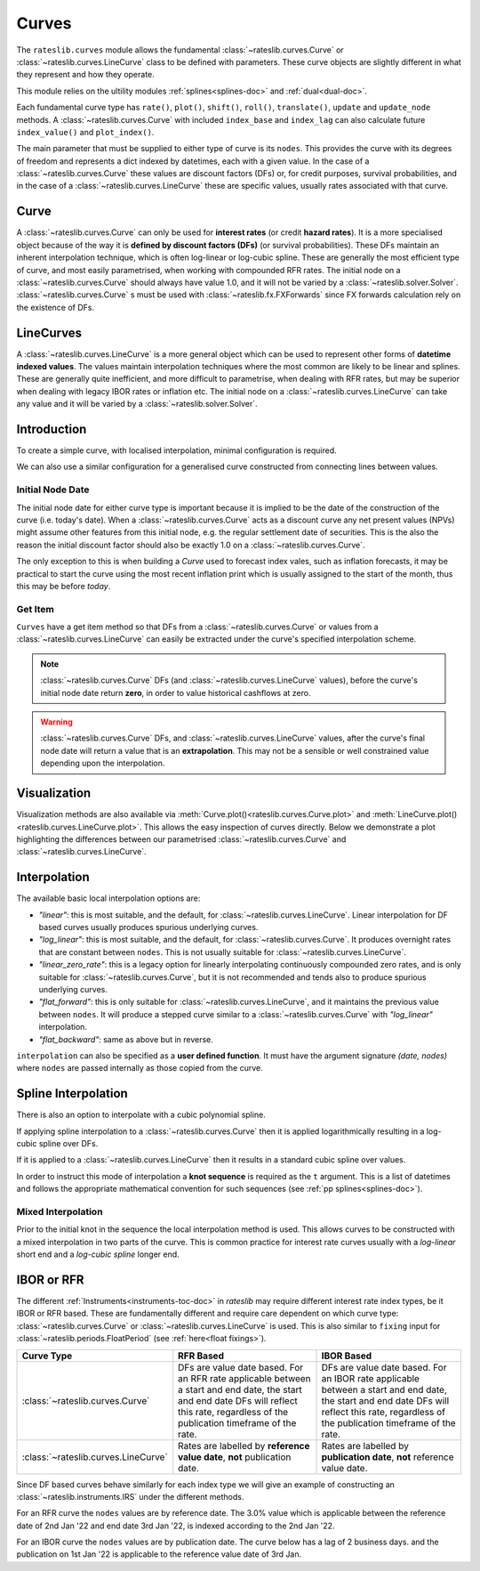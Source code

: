 .. _c-curves-doc:

.. ipython:: python
   :suppress:

   from rateslib.curves import *
   from rateslib.instruments import *
   import matplotlib.pyplot as plt
   from datetime import datetime as dt
   import numpy as np

***********
Curves
***********

The ``rateslib.curves`` module allows the fundamental :class:`~rateslib.curves.Curve` or
:class:`~rateslib.curves.LineCurve` class
to be defined with parameters.
These curve objects are slightly different in what they
represent and how they operate.

This module relies on the ultility modules :ref:`splines<splines-doc>`
and :ref:`dual<dual-doc>`.

.. inheritance-diagram:: rateslib.curves.Curve rateslib.curves.LineCurve rateslib.curves.CompositeCurve rateslib.curves.MultiCsaCurve rateslib.curves.ProxyCurve
   :top-classes: rateslib.curves.Curve
   :parts: 1

.. autosummary::
   rateslib.curves.Curve
   rateslib.curves.LineCurve
   rateslib.curves.CompositeCurve
   rateslib.curves.ProxyCurve
   rateslib.curves.MultiCsaCurve
   rateslib.curves.index_left
   rateslib.curves.index_value

Each fundamental curve type has ``rate()``, ``plot()``, ``shift()``, ``roll()``,
``translate()``, ``update`` and ``update_node`` methods. A :class:`~rateslib.curves.Curve`
with included ``index_base`` and
``index_lag`` can also calculate future ``index_value()`` and ``plot_index()``.

.. autosummary::
   rateslib.curves.Curve.rate
   rateslib.curves.Curve.plot
   rateslib.curves.Curve.shift
   rateslib.curves.Curve.roll
   rateslib.curves.Curve.translate
   rateslib.curves.Curve.update
   rateslib.curves.Curve.update_node
   rateslib.curves.LineCurve.rate
   rateslib.curves.LineCurve.plot
   rateslib.curves.LineCurve.shift
   rateslib.curves.LineCurve.roll
   rateslib.curves.LineCurve.translate
   rateslib.curves.LineCurve.update
   rateslib.curves.LineCurve.update_node
   rateslib.curves.Curve.index_value
   rateslib.curves.Curve.plot_index

The main parameter that must be supplied to either type of curve is its ``nodes``. This
provides the curve with its degrees of freedom and represents a dict indexed by
datetimes, each with a given value. In the case of a :class:`~rateslib.curves.Curve`
these values are discount factors (DFs) or, for credit purposes, survival probabilities,
and in the case of a :class:`~rateslib.curves.LineCurve`
these are specific values, usually rates associated with that curve.

Curve
*******

A :class:`~rateslib.curves.Curve` can only be used for **interest rates** (or credit
**hazard rates**). It is a more specialised
object because of the way it is **defined by discount factors (DFs)** (or survival probabilities).
These DFs maintain an inherent interpolation technique, which is often log-linear or log-cubic
spline. These are generally the most efficient
type of curve, and most easily parametrised, when working with compounded RFR rates.
The initial node on a :class:`~rateslib.curves.Curve` should always have value 1.0,
and it will not
be varied by a :class:`~rateslib.solver.Solver`. :class:`~rateslib.curves.Curve` s must
be used with
:class:`~rateslib.fx.FXForwards` since FX forwards calculation rely on the existence
of DFs.

LineCurves
***********

A :class:`~rateslib.curves.LineCurve` is a more general object which can be
used to represent other forms of **datetime indexed values**. The values maintain
interpolation
techniques where the most common are likely to be linear and splines. These are
generally quite inefficient, and more difficult to parametrise, when dealing with RFR
rates, but may be superior when dealing with legacy IBOR rates or inflation etc.
The initial node on a :class:`~rateslib.curves.LineCurve` can take any value and it will
be varied by a :class:`~rateslib.solver.Solver`.

Introduction
************

To create a simple curve, with localised interpolation, minimal configuration is
required.

.. ipython:: python
   :okwarning:

   from rateslib import dt
   curve = Curve(
       nodes={
           dt(2022,1,1): 1.0,  # <- initial DF (/survival probability) should always be 1.0
           dt(2023,1,1): 0.99,
           dt(2024,1,1): 0.979,
           dt(2025,1,1): 0.967,
           dt(2026,1,1): 0.956,
           dt(2027,1,1): 0.946,
       },
       interpolation="log_linear",
   )

We can also use a similar configuration for a generalised curve constructed from
connecting lines between values.

.. ipython:: python
   :okwarning:

   linecurve = LineCurve(
       nodes={
           dt(2022,1,1): 0.975,  # <- initial value is general
           dt(2023,1,1): 1.10,
           dt(2024,1,1): 1.22,
           dt(2025,1,1): 1.14,
           dt(2026,1,1): 1.03,
           dt(2027,1,1): 1.03,
       },
       interpolation="linear",
   )

Initial Node Date
-----------------

The initial node date for either curve type is important because it is implied
to be the date of the construction of the curve (i.e. today's date).
When a :class:`~rateslib.curves.Curve` acts as a discount curve any net present
values (NPVs) might assume other features
from this initial node, e.g. the regular settlement date of securities.
This is the also the reason the initial discount factor should also
be exactly 1.0 on a :class:`~rateslib.curves.Curve`.

The only exception to this is when building a *Curve* used to forecast index vales, such
as inflation forecasts, it may be practical to start the curve using the most recent
inflation print which is usually assigned to the start of the month,
thus this may be before *today*.

Get Item
--------

``Curves`` have a get item method so that DFs from a :class:`~rateslib.curves.Curve`
or values from a :class:`~rateslib.curves.LineCurve` can easily be extracted
under the curve's specified interpolation scheme.

.. note::

   :class:`~rateslib.curves.Curve` DFs (and
   :class:`~rateslib.curves.LineCurve` values), before the curve's initial node
   date return
   **zero**, in order to value historical cashflows at zero.

.. warning::

   :class:`~rateslib.curves.Curve` DFs, and
   :class:`~rateslib.curves.LineCurve` values, after the curve's final node date will
   return a value that is an **extrapolation**.
   This may not be a sensible or well constrained value depending upon the
   interpolation.

.. ipython:: python
   :okwarning:

   curve[dt(2022, 9, 26)]
   curve[dt(1999, 12, 31)]  # <- before the curve initial node date
   curve[dt(2032, 1, 1)]  # <- extrapolated after the curve final node date

.. ipython:: python
   :okwarning:

   linecurve[dt(2022, 9, 26)]
   linecurve[dt(1999, 12, 31)]  # <- before the curve initial node date
   linecurve[dt(2032, 1, 1)]  # <- extrapolated after the curve final node date

Visualization
**************

Visualization methods are also available via
:meth:`Curve.plot()<rateslib.curves.Curve.plot>` and
:meth:`LineCurve.plot()<rateslib.curves.LineCurve.plot>`. This allows the easy
inspection of curves directly. Below we demonstrate a plot highlighting the
differences between our parametrised :class:`~rateslib.curves.Curve`
and :class:`~rateslib.curves.LineCurve`.

.. ipython:: python
   :okwarning:

   curve.plot(
       "1D",
       comparators=[linecurve],
       labels=["Curve", "LineCurve"]
   )

.. plot::

   from rateslib.curves import *
   import matplotlib.pyplot as plt
   from rateslib import dt
   import numpy as np
   curve = Curve(
       nodes={
           dt(2022,1,1): 1.0,
           dt(2023,1,1): 0.99,
           dt(2024,1,1): 0.979,
           dt(2025,1,1): 0.967,
           dt(2026,1,1): 0.956,
           dt(2027,1,1): 0.946,
       },
       interpolation="log_linear",
   )
   linecurve = LineCurve(
       nodes={
           dt(2022,1,1): 0.975,  # <- initial value is general
           dt(2023,1,1): 1.10,
           dt(2024,1,1): 1.22,
           dt(2025,1,1): 1.14,
           dt(2026,1,1): 1.03,
           dt(2027,1,1): 1.03,
       },
       interpolation="linear",
   )
   # curve_lin = Curve(nodes=curve.nodes, interpolation="linear")
   # curve_zero = Curve(nodes=curve.nodes, interpolation="linear_zero_rate")
   fig, ax, line = curve.plot("1D", comparators=[linecurve], labels=["Curve", "LineCurve"])
   plt.show()


Interpolation
*************

The available basic local interpolation options are:

- *"linear"*: this is most suitable, and the default,
  for :class:`~rateslib.curves.LineCurve`. Linear interpolation for DF based curves
  usually produces spurious underlying curves.
- *"log_linear"*: this is most suitable, and the default,
  for :class:`~rateslib.curves.Curve`. It produces overnight rates that are constant
  between ``nodes``. This is not usually suitable
  for :class:`~rateslib.curves.LineCurve`.
- *"linear_zero_rate"*:  this is a legacy option for linearly interpolating
  continuously compounded zero rates, and is only suitable for
  :class:`~rateslib.curves.Curve`, but it is not recommended and tends also to
  produce spurious underlying curves.
- *"flat_forward"*: this is only suitable for :class:`~rateslib.curves.LineCurve`, and
  it maintains the previous value between ``nodes``. It will produce a stepped curve
  similar to a :class:`~rateslib.curves.Curve` with *"log_linear"* interpolation.
- *"flat_backward"*: same as above but in reverse.

.. ipython:: python
   :okwarning:

   linecurve.interpolation = "flat_forward"
   curve.plot("1D", comparators=[linecurve], labels=["Curve", "LineCurve"])

.. plot::

   from rateslib.curves import *
   import matplotlib.pyplot as plt
   from rateslib import dt
   import numpy as np
   curve = Curve(
       nodes={
           dt(2022,1,1): 1.0,
           dt(2023,1,1): 0.99,
           dt(2024,1,1): 0.979,
           dt(2025,1,1): 0.967,
           dt(2026,1,1): 0.956,
           dt(2027,1,1): 0.946,
       },
       interpolation="log_linear",
   )
   linecurve = LineCurve(
       nodes={
           dt(2022,1,1): 0.975,  # <- initial value is general
           dt(2023,1,1): 1.10,
           dt(2024,1,1): 1.22,
           dt(2025,1,1): 1.14,
           dt(2026,1,1): 1.03,
           dt(2027,1,1): 1.03,
       },
       interpolation="flat_forward",
   )
   # curve_lin = Curve(nodes=curve.nodes, interpolation="linear")
   # curve_zero = Curve(nodes=curve.nodes, interpolation="linear_zero_rate")
   fig, ax, line = curve.plot("1D", comparators=[linecurve], labels=["Curve", "LineCurve"])
   plt.show()


``interpolation`` can also be specified as a **user defined function**. It must
have the argument signature *(date, nodes)* where ``nodes`` are passed internally as
those copied from the curve.

.. ipython:: python

   from rateslib.curves import index_left
   def flat_backward(x, nodes):
       """Project the rightmost node value as opposed to leftmost."""
       node_dates = [key for key in nodes.keys()]
       if x < node_dates[0]:
           return 0  # then date is in the past and DF is zero
       l_index = index_left(node_dates, len(node_dates), x)
       return nodes[node_dates[l_index + 1]]

   linecurve.interpolation = flat_backward
   curve.plot("1D", comparators=[linecurve], labels=["Curve", "LineCurve"])

.. plot::

   from rateslib.curves import *
   import matplotlib.pyplot as plt
   from rateslib import dt
   import numpy as np

   curve = Curve(
       nodes={
           dt(2022, 1, 1): 1.0,
           dt(2023, 1, 1): 0.99,
           dt(2024, 1, 1): 0.979,
           dt(2025, 1, 1): 0.967,
           dt(2026, 1, 1): 0.956,
           dt(2027, 1, 1): 0.946,
       },
       interpolation="log_linear",
   )
   linecurve = LineCurve(
       nodes={
           dt(2022, 1, 1): 0.975,  # <- initial value is general
           dt(2023, 1, 1): 1.10,
           dt(2024, 1, 1): 1.22,
           dt(2025, 1, 1): 1.14,
           dt(2026, 1, 1): 1.03,
           dt(2027, 1, 1): 1.03,
       },
       interpolation="flat_forward",
   )

   # curve_lin = Curve(nodes=curve.nodes, interpolation="linear")
   # curve_zero = Curve(nodes=curve.nodes, interpolation="linear_zero_rate")
   def flat_backward(x, nodes):
       node_dates = list(nodes.keys())
       if x < node_dates[0]:
           return 0  # then date is in the past and DF is zero
       l_index = index_left(node_dates, len(node_dates), x)
       return nodes[node_dates[l_index + 1]]

   linecurve.interpolation = flat_backward
   fig, ax, line = curve.plot("1D", comparators=[linecurve], labels=["Curve", "LineCurve"])
   plt.show()

Spline Interpolation
*********************

There is also an option to interpolate with a cubic polynomial spline.

If applying spline interpolation to a :class:`~rateslib.curves.Curve` then it is
applied logarithmically resulting in a log-cubic spline over DFs.

If it is applied to a :class:`~rateslib.curves.LineCurve` then it results in a
standard cubic spline over values.

In order to instruct this mode of interpolation a **knot sequence** is required
as the ``t`` argument. This is a list of datetimes and follows the
appropriate mathematical convention for such sequences
(see :ref:`pp splines<splines-doc>`).

Mixed Interpolation
-------------------

Prior to the initial knot in the sequence the local interpolation method
is used. This allows curves to be constructed with a mixed interpolation in two parts of
the curve. This is common practice for interest rate curves usually with a
*log-linear* short end and a *log-cubic spline* longer end.

.. ipython:: python
   :okwarning:

   mixed_curve = Curve(
       nodes={
           dt(2022,1,1): 1.0,
           dt(2023,1,1): 0.99,
           dt(2024,1,1): 0.979,
           dt(2025,1,1): 0.967,
           dt(2026,1,1): 0.956,
           dt(2027,1,1): 0.946,
       },
       interpolation="log_linear",
       t = [dt(2024,1,1), dt(2024,1,1), dt(2024,1,1), dt(2024,1,1),
            dt(2025,1,1),
            dt(2026,1,1),
            dt(2027,1,1), dt(2027,1,1), dt(2027,1,1), dt(2027,1,1)]
   )
   curve.plot("1D", comparators=[mixed_curve], labels=["log-linear", "log-cubic-mix"])

.. plot::

   from rateslib.curves import *
   import matplotlib.pyplot as plt
   from rateslib import dt
   import numpy as np
   curve = Curve(
       nodes={
           dt(2022,1,1): 1.0,
           dt(2023,1,1): 0.99,
           dt(2024,1,1): 0.979,
           dt(2025,1,1): 0.967,
           dt(2026,1,1): 0.956,
           dt(2027,1,1): 0.946,
       },
       interpolation="log_linear",
   )
   mixed_curve = Curve(
       nodes={
           dt(2022,1,1): 1.0,
           dt(2023,1,1): 0.99,
           dt(2024,1,1): 0.979,
           dt(2025,1,1): 0.967,
           dt(2026,1,1): 0.956,
           dt(2027,1,1): 0.946,
       },
       interpolation="log_linear",
       t = [dt(2024,1,1), dt(2024,1,1), dt(2024,1,1), dt(2024,1,1),
            dt(2025,1,1),
            dt(2026,1,1),
            dt(2027,1,1), dt(2027,1,1), dt(2027,1,1), dt(2027,1,1)]
   )
   fig, ax, line = curve.plot("1D", comparators=[mixed_curve], labels=["log-linear", "log-cubic-mix"])
   plt.show()


.. _c-curves-ibor-rfr:

IBOR or RFR
************

The different :ref:`Instruments<instruments-toc-doc>` in *rateslib* may require
different interest rate index types, be it IBOR or RFR based. These are
fundamentally different and require care dependent on
which curve type: :class:`~rateslib.curves.Curve` or
:class:`~rateslib.curves.LineCurve` is used. This is also similar to ``fixing`` input
for :class:`~rateslib.periods.FloatPeriod` (see :ref:`here<float fixings>`).

.. list-table::
   :widths: 10 45 45
   :header-rows: 1

   * - Curve Type
     - RFR Based
     - IBOR Based
   * - :class:`~rateslib.curves.Curve`
     - DFs are value date based. For an RFR rate applicable between a start and end
       date, the start and end date DFs will reflect this rate, regardless of the
       publication timeframe of the rate.
     - DFs are value date based. For an IBOR rate applicable between a start and end
       date, the start and end date DFs will reflect this rate, regardless of the
       publication timeframe of the rate.
   * - :class:`~rateslib.curves.LineCurve`
     - Rates are labelled by **reference value date**, **not** publication date.
     - Rates are labelled by **publication date**, **not** reference value date.

Since DF based curves behave similarly for each index type we will give an example
of constructing an :class:`~rateslib.instruments.IRS` under the different methods.

For an RFR curve the ``nodes`` values are by reference date. The 3.0% value which
is applicable between the reference date of 2nd Jan '22 and end date 3rd Jan '22,
is indexed according to the 2nd Jan '22.

.. ipython:: python

   rfr_curve = LineCurve(
       nodes={
           dt(2022, 1, 1): 2.0,
           dt(2022, 1, 2): 3.0,
           dt(2022, 1, 3): 4.0
       }
   )
   irs = IRS(
       dt(2022, 1, 2),
       "1d",
       "A",
       leg2_fixing_method="rfr_payment_delay"
   )
   irs.rate(rfr_curve)

For an IBOR curve the ``nodes`` values are by publication date. The curve below has a
lag of 2 business days. and the publication on 1st Jan '22 is applicable to the
reference value date of 3rd Jan.

.. ipython:: python

   ibor_curve = LineCurve(
       nodes={
           dt(2022, 1, 1): 2.5,
           dt(2022, 1, 2): 3.5,
           dt(2022, 1, 3): 4.5
       }
   )
   irs = IRS(
       dt(2022, 1, 3),
       "3m",
       "A",
       leg2_fixing_method="ibor",
       leg2_method_param=2
   )
   irs.rate(ibor_curve)

